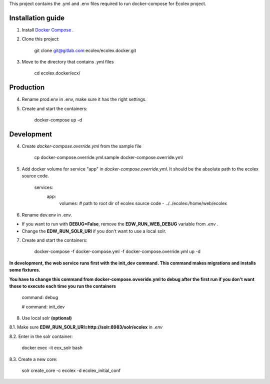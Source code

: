 This project contains the .yml and .env files required to run docker-compose for Ecolex project.

Installation guide
------------------

1. Install `Docker Compose <https://docs.docker.com/compose/>`_ .

2. Clone this project:
    
    git clone git@gitlab.com:ecolex/ecolex.docker.git
    
3. Move to the directory that contains .yml files

    cd ecolex.docker/ecx/

Production
----------

4. Rename prod.env in .env, make sure it has the right settings.

5. Create and start the containers:

    docker-compose up -d

Development
-----------

4. Create *docker-compose.override.yml* from the sample file

    cp docker-compose.override.yml.sample docker-compose.override.yml

5. Add docker volume for service "app" in *docker-compose.override.yml*. It should be the absolute path to the ecolex source code.

    services:
      app:
        volumes:
        # path to root dir of ecolex source code
        - ../../ecolex:/home/web/ecolex


6. Rename dev.env in .env.

* If you want to run with **DEBUG=False**, remove the **EDW_RUN_WEB_DEBUG** variable from *.env* . 

* Change the **EDW_RUN_SOLR_URI** if you don't want to use a local solr.


7. Create and start the containers:

    docker-compose -f docker-compose.yml  -f docker-compose.override.yml up -d

**In development, the web service runs first with the init_dev command. This command makes migrations and installs some fixtures.**

**You have to change this command from docker-compose.ovveride.yml to debug after the first run if you don't want those to execute each time you run the containers**

    command: debug
    
    # command: init_dev

8. Use local solr **(optional)**

8.1. Make sure **EDW_RUN_SOLR_URI=http://solr:8983/solr/ecolex** in *.env*
    
8.2. Enter in the solr container:
        
    docker exec -it ecx_solr bash
    
8.3. Create a new core:
        
    solr create_core -c ecolex -d ecolex_initial_conf
